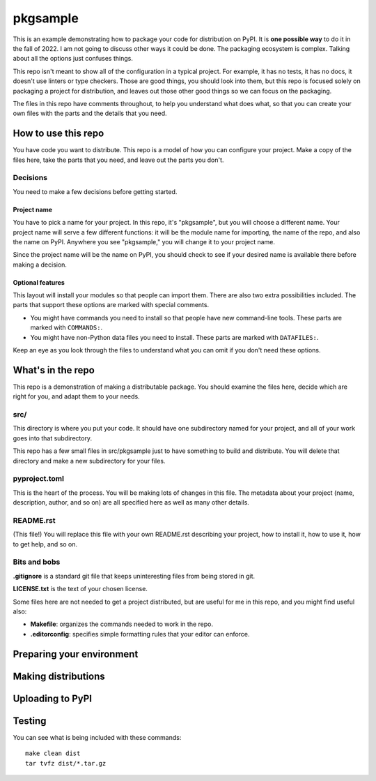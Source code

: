 #########
pkgsample
#########

This is an example demonstrating how to package your code for distribution on
PyPI.  It is **one possible way** to do it in the fall of 2022.  I am not going to discuss
other ways it could be done. The packaging ecosystem is complex.  Talking about
all the options just confuses things.

This repo isn't meant to show all of the configuration in a typical project.
For example, it has no tests, it has no docs, it doesn't use linters or type
checkers.  Those are good things, you should look into them, but this repo is
focused solely on packaging a project for distribution, and leaves out those
other good things so we can focus on the packaging.

The files in this repo have comments throughout, to help you understand what
does what, so that you can create your own files with the parts and the details
that you need.


How to use this repo
====================

You have code you want to distribute.  This repo is a model of how you can
configure your project.  Make a copy of the files here, take the parts that you
need, and leave out the parts you don't.


Decisions
---------

You need to make a few decisions before getting started.

Project name
............

You have to pick a name for your project.  In this repo, it's "pkgsample", but
you will choose a different name.  Your project name will serve a few different
functions: it will be the module name for importing, the name of the repo, and
also the name on PyPI. Anywhere you see "pkgsample," you will change it to your
project name.

Since the project name will be the name on PyPI, you should check to see if
your desired name is available there before making a decision.

Optional features
.................

This layout will install your modules so that people can import them.  There
are also two extra possibilities included. The parts that support these options
are marked with special comments.

- You might have commands you need to install so that people have new
  command-line tools. These parts are marked with ``COMMANDS:``.

- You might have non-Python data files you need to install. These parts are
  marked with ``DATAFILES:``.

Keep an eye as you look through the files to understand what you can omit if
you don't need these options.


What's in the repo
==================

This repo is a demonstration of making a distributable package.  You should
examine the files here, decide which are right for you, and adapt them to your
needs.

src/
----

This directory is where you put your code. It should have one subdirectory
named for your project, and all of your work goes into that subdirectory.

This repo has a few small files in src/pkgsample just to have something to
build and distribute. You will delete that directory and make a new
subdirectory for your files.

pyproject.toml
--------------

This is the heart of the process. You will be making lots of changes in this
file.  The metadata about your project (name, description, author, and so on)
are all specified here as well as many other details.

README.rst
----------

(This file!) You will replace this file with your own README.rst describing
your project, how to install it, how to use it, how to get help, and so on.

Bits and bobs
-------------

**.gitignore** is a standard git file that keeps uninteresting files from being
stored in git.

**LICENSE.txt** is the text of your chosen license.

Some files here are not needed to get a project distributed, but are useful for
me in this repo, and you might find useful also:

- **Makefile**: organizes the commands needed to work in the repo.

- **.editorconfig**: specifies simple formatting rules that your editor can
  enforce.

Preparing your environment
==========================



Making distributions
====================

Uploading to PyPI
=================

Testing
=======

You can see what is being included with these commands::

    make clean dist
    tar tvfz dist/*.tar.gz

